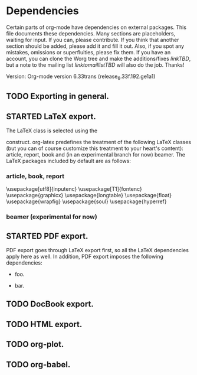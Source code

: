 #+TODO: TODO STARTED | DONE

* Dependencies

Certain parts of org-mode have dependencies on external packages. This
file documents these dependencies. Many sections are placeholders,
waiting for input. If you can, please contribute. If you think that
another section should be added, please add it and fill it out. Also,
if you spot any mistakes, omissions or superfluities, please fix
them. If you have an account, you can clone the Worg tree and make the
additions/fixes [[linkTBD]], but a note to the mailing list
[[linktomaillistTBD]] will also do the job. Thanks!

Version: Org-mode version 6.33trans (release_6.33f.192.ge1a1)

** TODO Exporting in general.

** STARTED LaTeX export.
The LaTeX class is selected using the

#+LaTeX_CLASS: <class>

construct. org-latex predefines the treatment of the
following LaTeX classes (but you can of course customize
this treatment to your heart's content): article, report, book
and (in an experimental branch for now) beamer. The LaTeX packages
included by default are as follows:

*** article, book, report
\usepackage[utf8]{inputenc}
\usepackage[T1]{fontenc}
\usepackage{graphicx}
\usepackage{longtable}
\usepackage{float}
\usepackage{wrapfig}
\usepackage{soul}
\usepackage{hyperref}
*** beamer (experimental for now)


** STARTED PDF export.

PDF export goes through LaTeX export first, so all the LaTeX dependencies
apply here as well. In addition, PDF export imposes the following dependencies:

   - foo.

   - bar.

** TODO DocBook export.

** TODO HTML export.

** TODO org-plot.

** TODO org-babel.
